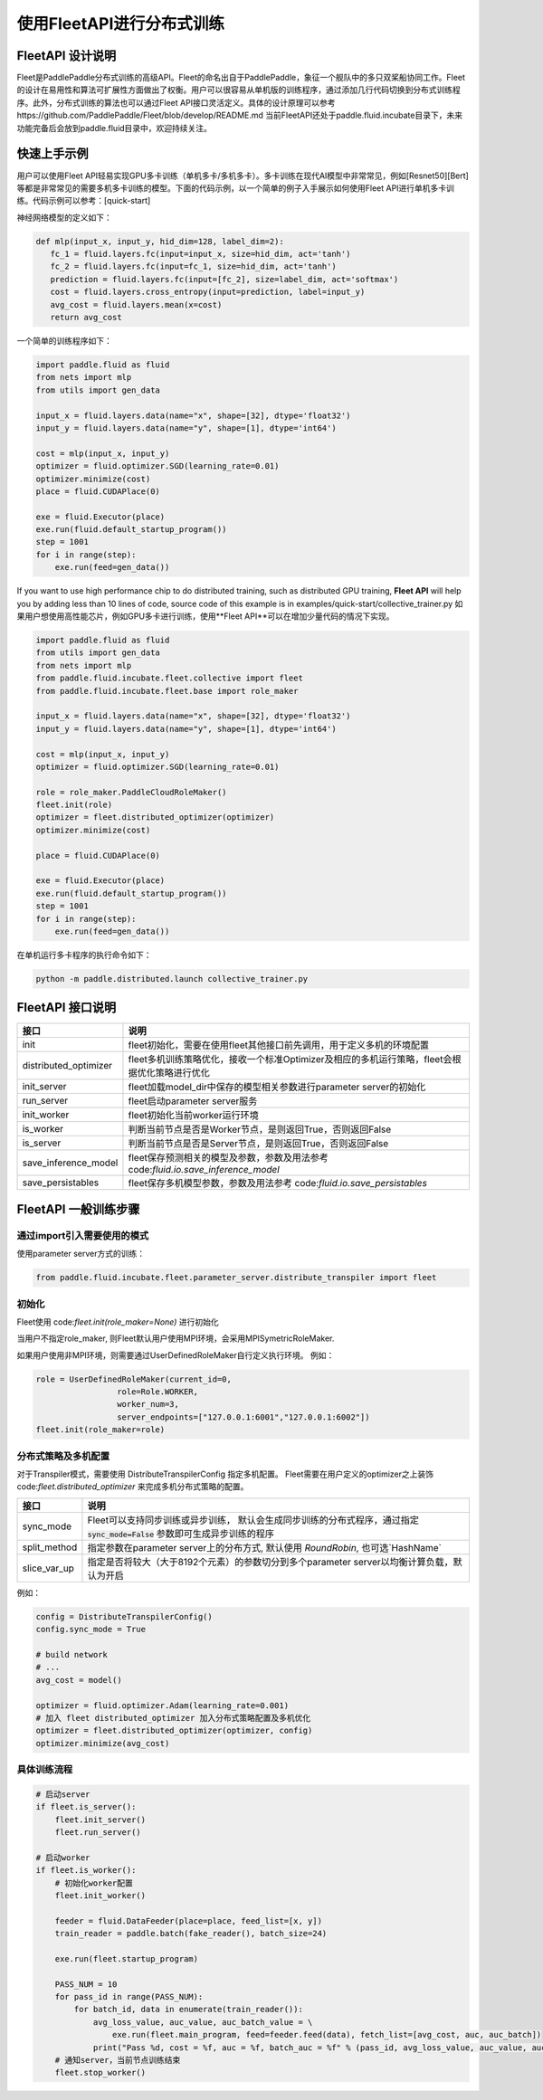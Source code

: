 使用FleetAPI进行分布式训练
====================

FleetAPI 设计说明
---------------

Fleet是PaddlePaddle分布式训练的高级API。Fleet的命名出自于PaddlePaddle，象征一个舰队中的多只双桨船协同工作。Fleet的设计在易用性和算法可扩展性方面做出了权衡。用户可以很容易从单机版的训练程序，通过添加几行代码切换到分布式训练程序。此外，分布式训练的算法也可以通过Fleet API接口灵活定义。具体的设计原理可以参考https://github.com/PaddlePaddle/Fleet/blob/develop/README.md
当前FleetAPI还处于paddle.fluid.incubate目录下，未来功能完备后会放到paddle.fluid目录中，欢迎持续关注。

快速上手示例
------------------------------
用户可以使用Fleet API轻易实现GPU多卡训练（单机多卡/多机多卡）。多卡训练在现代AI模型中非常常见，例如[Resnet50][Bert]等都是非常常见的需要多机多卡训练的模型。下面的代码示例，以一个简单的例子入手展示如何使用Fleet API进行单机多卡训练。代码示例可以参考：[quick-start]

神经网络模型的定义如下：

.. code-block:: python

   def mlp(input_x, input_y, hid_dim=128, label_dim=2):
      fc_1 = fluid.layers.fc(input=input_x, size=hid_dim, act='tanh')
      fc_2 = fluid.layers.fc(input=fc_1, size=hid_dim, act='tanh')
      prediction = fluid.layers.fc(input=[fc_2], size=label_dim, act='softmax')
      cost = fluid.layers.cross_entropy(input=prediction, label=input_y)
      avg_cost = fluid.layers.mean(x=cost)
      return avg_cost


一个简单的训练程序如下：

.. code-block:: python

   import paddle.fluid as fluid
   from nets import mlp
   from utils import gen_data

   input_x = fluid.layers.data(name="x", shape=[32], dtype='float32')
   input_y = fluid.layers.data(name="y", shape=[1], dtype='int64')

   cost = mlp(input_x, input_y)
   optimizer = fluid.optimizer.SGD(learning_rate=0.01)
   optimizer.minimize(cost)
   place = fluid.CUDAPlace(0)

   exe = fluid.Executor(place)
   exe.run(fluid.default_startup_program())
   step = 1001
   for i in range(step):
       exe.run(feed=gen_data())


If you want to use high performance chip to do distributed training, such as distributed GPU training, **Fleet API** will help you by adding less than 10 lines of code, source code of this example is in examples/quick-start/collective_trainer.py
如果用户想使用高性能芯片，例如GPU多卡进行训练，使用**Fleet API**可以在增加少量代码的情况下实现。

.. code-block:: python

   import paddle.fluid as fluid
   from utils import gen_data
   from nets import mlp
   from paddle.fluid.incubate.fleet.collective import fleet
   from paddle.fluid.incubate.fleet.base import role_maker

   input_x = fluid.layers.data(name="x", shape=[32], dtype='float32')
   input_y = fluid.layers.data(name="y", shape=[1], dtype='int64')

   cost = mlp(input_x, input_y)
   optimizer = fluid.optimizer.SGD(learning_rate=0.01)

   role = role_maker.PaddleCloudRoleMaker()
   fleet.init(role)
   optimizer = fleet.distributed_optimizer(optimizer)
   optimizer.minimize(cost)

   place = fluid.CUDAPlace(0)

   exe = fluid.Executor(place)
   exe.run(fluid.default_startup_program())
   step = 1001
   for i in range(step):
       exe.run(feed=gen_data())


在单机运行多卡程序的执行命令如下：

.. code-block:: python

   python -m paddle.distributed.launch collective_trainer.py



FleetAPI 接口说明
------------------------------
.. csv-table::
   :header: "接口", "说明"

   "init", "fleet初始化，需要在使用fleet其他接口前先调用，用于定义多机的环境配置"
   "distributed_optimizer", "fleet多机训练策略优化，接收一个标准Optimizer及相应的多机运行策略，fleet会根据优化策略进行优化"
   "init_server", "fleet加载model_dir中保存的模型相关参数进行parameter server的初始化"
   "run_server", "fleet启动parameter server服务"
   "init_worker", "fleet初始化当前worker运行环境"
   "is_worker", "判断当前节点是否是Worker节点，是则返回True，否则返回False"
   "is_server", "判断当前节点是否是Server节点，是则返回True，否则返回False"
   "save_inference_model", "fleet保存预测相关的模型及参数，参数及用法参考 code:`fluid.io.save_inference_model`"
   "save_persistables", "fleet保存多机模型参数，参数及用法参考 code:`fluid.io.save_persistables`"


FleetAPI 一般训练步骤
------------------------------

通过import引入需要使用的模式
++++++++++++++++++

使用parameter server方式的训练：

.. code-block:: python

    from paddle.fluid.incubate.fleet.parameter_server.distribute_transpiler import fleet


初始化
++++++++++++++++++
Fleet使用 code:`fleet.init(role_maker=None)` 进行初始化

当用户不指定role_maker, 则Fleet默认用户使用MPI环境，会采用MPISymetricRoleMaker.

如果用户使用非MPI环境，则需要通过UserDefinedRoleMaker自行定义执行环境。
例如：

.. code-block:: python

    role = UserDefinedRoleMaker(current_id=0,
                     role=Role.WORKER,
                     worker_num=3,
                     server_endpoints=["127.0.0.1:6001","127.0.0.1:6002"])
    fleet.init(role_maker=role)


分布式策略及多机配置
++++++++++++++++

对于Transpiler模式，需要使用 DistributeTranspilerConfig 指定多机配置。
Fleet需要在用户定义的optimizer之上装饰 code:`fleet.distributed_optimizer` 来完成多机分布式策略的配置。

.. csv-table::
   :header: "接口", "说明"

   "sync_mode", "Fleet可以支持同步训练或异步训练， 默认会生成同步训练的分布式程序，通过指定 :code:`sync_mode=False` 参数即可生成异步训练的程序"
   "split_method", "指定参数在parameter server上的分布方式, 默认使用 `RoundRobin`, 也可选`HashName`"
   "slice_var_up", "指定是否将较大（大于8192个元素）的参数切分到多个parameter server以均衡计算负载，默认为开启"


例如：

.. code-block:: python

    config = DistributeTranspilerConfig()
    config.sync_mode = True
   
    # build network
    # ...
    avg_cost = model()
    
    optimizer = fluid.optimizer.Adam(learning_rate=0.001)
    # 加入 fleet distributed_optimizer 加入分布式策略配置及多机优化
    optimizer = fleet.distributed_optimizer(optimizer, config)
    optimizer.minimize(avg_cost)


具体训练流程
++++++++++++++++

.. code-block:: python

    # 启动server
    if fleet.is_server():
        fleet.init_server()
        fleet.run_server()
 
    # 启动worker
    if fleet.is_worker():
        # 初始化worker配置
        fleet.init_worker()
    
        feeder = fluid.DataFeeder(place=place, feed_list=[x, y])
        train_reader = paddle.batch(fake_reader(), batch_size=24)
    
        exe.run(fleet.startup_program)
    
        PASS_NUM = 10
        for pass_id in range(PASS_NUM):
            for batch_id, data in enumerate(train_reader()):
                avg_loss_value, auc_value, auc_batch_value = \ 
                    exe.run(fleet.main_program, feed=feeder.feed(data), fetch_list=[avg_cost, auc, auc_batch])
                print("Pass %d, cost = %f, auc = %f, batch_auc = %f" % (pass_id, avg_loss_value, auc_value, auc_batch_value))
        # 通知server，当前节点训练结束
        fleet.stop_worker()



